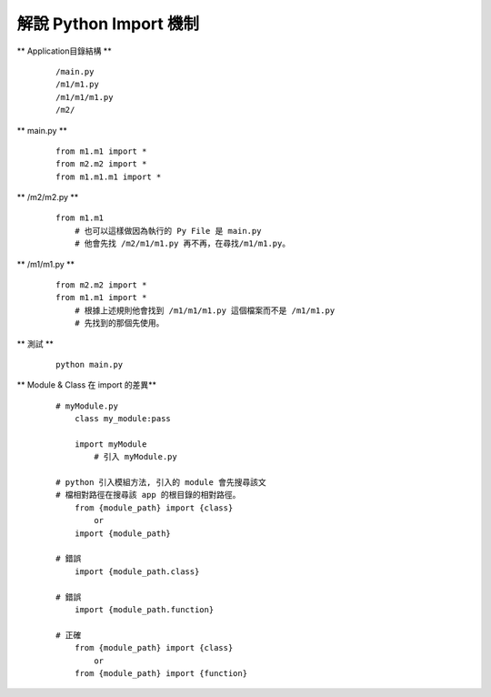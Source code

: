 =======================
解說 Python Import 機制
=======================

** Application目錄結構 **

    ::

        /main.py
        /m1/m1.py
        /m1/m1/m1.py
        /m2/


** main.py **

    ::

        from m1.m1 import *
        from m2.m2 import *
        from m1.m1.m1 import *


** /m2/m2.py **

    ::

        from m1.m1
            # 也可以這樣做因為執行的 Py File 是 main.py
            # 他會先找 /m2/m1/m1.py 再不再，在尋找/m1/m1.py。


** /m1/m1.py **

    ::

        from m2.m2 import *
        from m1.m1 import *
            # 根據上述規則他會找到 /m1/m1/m1.py 這個檔案而不是 /m1/m1.py
            # 先找到的那個先使用。


** 測試 **

    ::

        python main.py


** Module & Class 在 import 的差異**
    
    ::

        # myModule.py
            class my_module:pass

            import myModule
                # 引入 myModule.py

        # python 引入模組方法, 引入的 module 會先搜尋該文
        # 檔相對路徑在搜尋該 app 的根目錄的相對路徑。
            from {module_path} import {class}
                or
            import {module_path}

        # 錯誤
            import {module_path.class}

        # 錯誤
            import {module_path.function}

        # 正確
            from {module_path} import {class}
                or
            from {module_path} import {function}
